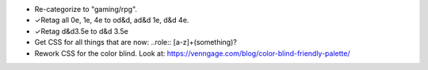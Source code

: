 • Re-categorize to "gaming/rpg".
• ✓Retag all 0e, 1e, 4e to od&d, ad&d 1e, d&d 4e.
• ✓Retag d&d3.5e to d&d 3.5e
• Get CSS for all things that are now: ..role:: [a-z]+(something)?
• Rework CSS for the color blind.  Look at:
  https://venngage.com/blog/color-blind-friendly-palette/
